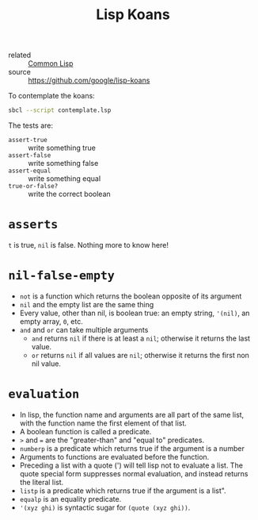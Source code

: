 :PROPERTIES:
:ID:       64d55a97-8bc8-4ba5-81c2-c9f89110bc94
:END:
#+title: Lisp Koans
#+filetags: :website:

- related :: [[id:d30f3dfd-da41-46f8-ae6e-a242fdb73be2][Common Lisp]]
- source :: https://github.com/google/lisp-koans

To contemplate the koans:

#+BEGIN_SRC sh
  sbcl --script contemplate.lsp
#+END_SRC

The tests are:

- =assert-true= :: write something true
- =assert-false= :: write something false
- =assert-equal= :: write something equal
- =true-or-false?= :: write the correct boolean

* =asserts=

=t= is true, =nil= is false. Nothing more to know here!

* =nil-false-empty=

- =not= is a function which returns the boolean opposite of its
  argument
- =nil= and the empty list are the same thing
- Every value, other than nil, is boolean true: an empty string,
  ='(nil)=, an empty array, =0=, etc.
- =and= and =or= can take multiple arguments
  + =and= returns =nil= if there is at least a =nil=; otherwise it
    returns the last value.
  + =or= returns =nil= if all values are =nil=; otherwise it returns
    the first non nil value.

* =evaluation=

- In lisp, the function name and arguments are all part of the same
  list, with the function name the first element of that list.
- A boolean function is called a predicate.
- =>= and === are the "greater-than" and "equal to" predicates.
- =numberp= is a predicate which returns true if the argument is a
  number
- Arguments to functions are evaluated before the function.
- Preceding a list with a quote (') will tell lisp not to evaluate a
  list. The quote special form suppresses normal evaluation, and
  instead returns the literal list.
- =listp= is a predicate which returns true if the argument is a list".
- =equalp= is an equality predicate.
- ='(xyz ghi)= is syntactic sugar for =(quote (xyz ghi))=.

